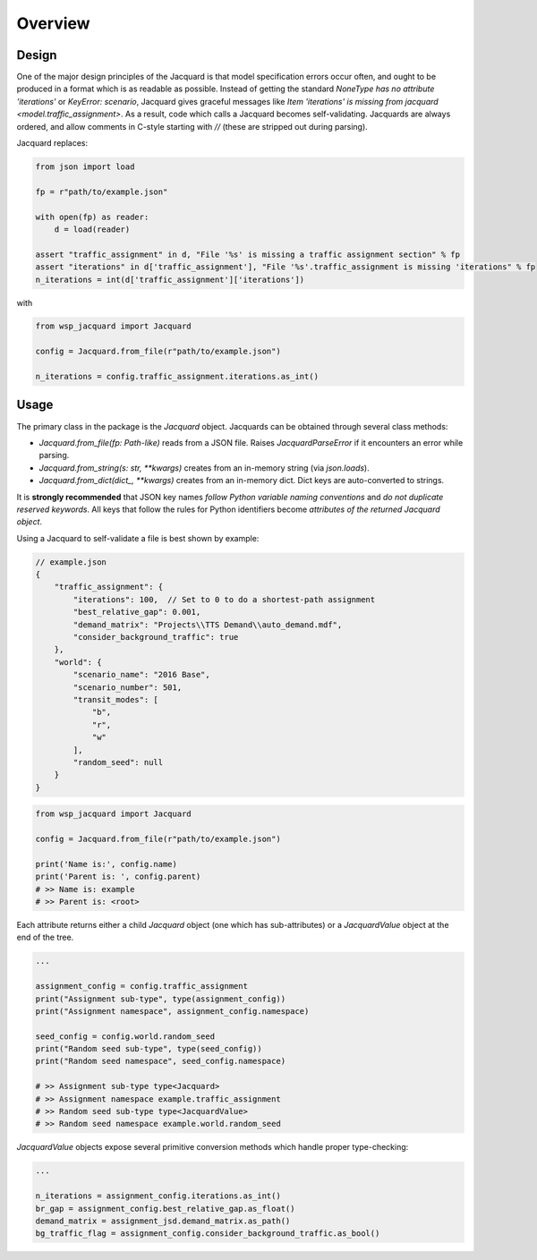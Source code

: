 ========
Overview
========

Design
------

One of the major design principles of the Jacquard is that model specification errors occur often, and ought to be produced in a format which is as readable as possible. Instead of getting the standard `NoneType has no attribute 'iterations'` or `KeyError: scenario`, Jacquard gives graceful messages like `Item 'iterations' is missing from jacquard <model.traffic_assignment>`. As a result, code which calls a Jacquard becomes self-validating. Jacquards are always ordered, and allow comments in C-style starting with `//` (these are stripped out during parsing).

Jacquard replaces:

.. code-block:: python

   from json import load

   fp = r"path/to/example.json"

   with open(fp) as reader:
       d = load(reader)

   assert "traffic_assignment" in d, "File '%s' is missing a traffic assignment section" % fp
   assert "iterations" in d['traffic_assignment'], "File '%s'.traffic_assignment is missing 'iterations" % fp
   n_iterations = int(d['traffic_assignment']['iterations'])

with

.. code-block:: python

   from wsp_jacquard import Jacquard

   config = Jacquard.from_file(r"path/to/example.json")

   n_iterations = config.traffic_assignment.iterations.as_int()

Usage
-----

The primary class in the package is the `Jacquard` object. Jacquards can be obtained through several class methods:

- `Jacquard.from_file(fp: Path-like)` reads from a JSON file. Raises `JacquardParseError` if it encounters an error while parsing.
- `Jacquard.from_string(s: str, **kwargs)` creates from an in-memory string (via `json.loads`).
- `Jacquard.from_dict(dict_, **kwargs)` creates from an in-memory dict. Dict keys are auto-converted to strings.

It is **strongly recommended** that JSON key names *follow Python variable naming conventions* and *do not duplicate reserved keywords*. All keys that follow the rules for Python identifiers become *attributes of the returned Jacquard object*.

Using a Jacquard to self-validate a file is best shown by example:

.. code-block:: json

   // example.json
   {
       "traffic_assignment": {
           "iterations": 100,  // Set to 0 to do a shortest-path assignment
           "best_relative_gap": 0.001,
           "demand_matrix": "Projects\\TTS Demand\\auto_demand.mdf",
           "consider_background_traffic": true
       },
       "world": {
           "scenario_name": "2016 Base",
           "scenario_number": 501,
           "transit_modes": [
               "b",
               "r",
               "w"
           ],
           "random_seed": null
       }
   }

.. code-block:: python

   from wsp_jacquard import Jacquard

   config = Jacquard.from_file(r"path/to/example.json")

   print('Name is:', config.name)
   print('Parent is: ', config.parent)
   # >> Name is: example
   # >> Parent is: <root>

Each attribute returns either a child `Jacquard` object (one which has sub-attributes) or a `JacquardValue` object at the end of the tree.

.. code-block:: python

   ...

   assignment_config = config.traffic_assignment
   print("Assignment sub-type", type(assignment_config))
   print("Assignment namespace", assignment_config.namespace)

   seed_config = config.world.random_seed
   print("Random seed sub-type", type(seed_config))
   print("Random seed namespace", seed_config.namespace)

   # >> Assignment sub-type type<Jacquard>
   # >> Assignment namespace example.traffic_assignment
   # >> Random seed sub-type type<JacquardValue>
   # >> Random seed namespace example.world.random_seed

`JacquardValue` objects expose several primitive conversion methods which handle proper type-checking:

.. code-block:: python

   ...

   n_iterations = assignment_config.iterations.as_int()
   br_gap = assignment_config.best_relative_gap.as_float()
   demand_matrix = assignment_jsd.demand_matrix.as_path()
   bg_traffic_flag = assignment_config.consider_background_traffic.as_bool()
